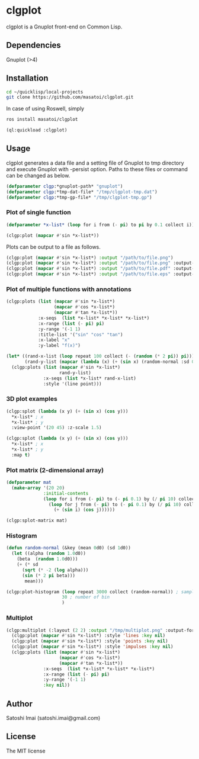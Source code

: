 * clgplot 
clgplot is a Gnuplot front-end on Common Lisp.

** Dependencies
Gnuplot (>4)

** Installation
#+BEGIN_SRC sh
cd ~/quicklisp/local-projects
git clone https://github.com/masatoi/clgplot.git
#+END_SRC

In case of using Roswell, simply
#+BEGIN_SRC sh
ros install masatoi/clgplot
#+END_SRC

#+BEGIN_SRC lisp
(ql:quickload :clgplot)
#+END_SRC

** Usage
clgplot generates a data file and a setting file of Gnuplot to tmp directory and execute Gnuplot with -persist option.
Paths to these files or command can be changed as below.
#+BEGIN_SRC lisp
(defparameter clgp:*gnuplot-path* "gnuplot")
(defparameter clgp:*tmp-dat-file* "/tmp/clgplot-tmp.dat")
(defparameter clgp:*tmp-gp-file* "/tmp/clgplot-tmp.gp")
#+END_SRC

*** Plot of single function
#+BEGIN_SRC lisp
(defparameter *x-list* (loop for i from (- pi) to pi by 0.1 collect i))

(clgp:plot (mapcar #'sin *x-list*))
#+END_SRC

[[./docs/img/clgp01.png]]

Plots can be output to a file as follows.

#+begin_src lisp
(clgp:plot (mapcar #'sin *x-list*) :output "/path/to/file.png")
(clgp:plot (mapcar #'sin *x-list*) :output "/path/to/file.png" :output-format :png)
(clgp:plot (mapcar #'sin *x-list*) :output "/path/to/file.pdf" :output-format :pdf)
(clgp:plot (mapcar #'sin *x-list*) :output "/path/to/file.eps" :output-format :eps)
#+end_src

*** Plot of multiple functions with annotations
#+BEGIN_SRC lisp
(clgp:plots (list (mapcar #'sin *x-list*)
                  (mapcar #'cos *x-list*)
                  (mapcar #'tan *x-list*))
            :x-seqs  (list *x-list* *x-list* *x-list*)
            :x-range (list (- pi) pi)
            :y-range '(-1 1)
            :title-list '("sin" "cos" "tan")
            :x-label "x"
            :y-label "f(x)")
#+END_SRC

[[./docs/img/clgp02.png]]

#+begin_src lisp
(let* ((rand-x-list (loop repeat 100 collect (- (random (* 2 pi)) pi)))
       (rand-y-list (mapcar (lambda (x) (+ (sin x) (random-normal :sd 0.1d0))) rand-x-list)))
  (clgp:plots (list (mapcar #'sin *x-list*)
                    rand-y-list)
              :x-seqs (list *x-list* rand-x-list)
              :style '(line point)))
#+end_src

[[./docs/img/clgp02-2.png]]

*** 3D plot examples
#+BEGIN_SRC lisp
(clgp:splot (lambda (x y) (+ (sin x) (cos y)))
  *x-list* ; x
  *x-list* ; y
  :view-point '(20 45) :z-scale 1.5)
#+END_SRC

[[./docs/img/clgp03.png]]

#+BEGIN_SRC lisp
(clgp:splot (lambda (x y) (+ (sin x) (cos y)))
  *x-list* ; x
  *x-list* ; y
  :map t)
#+END_SRC

[[./docs/img/clgp04.png]]

*** Plot matrix (2-dimensional array)

#+begin_src lisp
(defparameter mat
  (make-array '(20 20)
              :initial-contents
              (loop for i from (- pi) to (- pi 0.1) by (/ pi 10) collect
                (loop for j from (- pi) to (- pi 0.1) by (/ pi 10) collect
                  (+ (sin i) (cos j))))))

(clgp:splot-matrix mat)
#+end_src

[[./docs/img/clgp05.png]]

*** Histogram

#+begin_src lisp
(defun random-normal (&key (mean 0d0) (sd 1d0))
  (let ((alpha (random 1.0d0))
	(beta  (random 1.0d0)))
    (+ (* sd
	  (sqrt (* -2 (log alpha)))
	  (sin (* 2 pi beta)))
       mean)))

(clgp:plot-histogram (loop repeat 3000 collect (random-normal)) ; samples
                     30 ; number of bin
                     )
#+end_src

[[./docs/img/clgp06.png]]

*** Multiplot

#+begin_src lisp
(clgp:multiplot (:layout (2 2) :output "/tmp/multiplot.png" :output-format :png)
  (clgp:plot (mapcar #'sin *x-list*) :style 'lines :key nil)
  (clgp:plot (mapcar #'sin *x-list*) :style 'points :key nil)
  (clgp:plot (mapcar #'sin *x-list*) :style 'impulses :key nil)
  (clgp:plots (list (mapcar #'sin *x-list*)
                    (mapcar #'cos *x-list*)
                    (mapcar #'tan *x-list*))
              :x-seqs  (list *x-list* *x-list* *x-list*)
              :x-range (list (- pi) pi)
              :y-range '(-1 1)
              :key nil))
#+end_src

[[./docs/img/multiplot.png]]

** Author
Satoshi Imai (satoshi.imai@gmail.com)

** License
The MIT license
